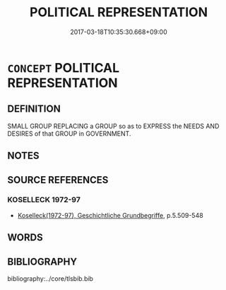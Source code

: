 # -*- mode: mandoku-tls-view -*-
#+TITLE: POLITICAL REPRESENTATION
#+DATE: 2017-03-18T10:35:30.668+09:00        
#+STARTUP: content
* =CONCEPT= POLITICAL REPRESENTATION
:PROPERTIES:
:CUSTOM_ID: uuid-0e841a94-e9a6-4582-81a8-0f51d62d4735
:TR_ZH: 政治代表
:END:
** DEFINITION

SMALL GROUP REPLACING a GROUP so as to EXPRESS the NEEDS AND DESIRES of that GROUP in GOVERNMENT.

** NOTES

** SOURCE REFERENCES
*** KOSELLECK 1972-97
 - [[cite:KOSELLECK-1972-97][Koselleck(1972-97), Geschichtliche Grundbegriffe]], p.5.509-548

** WORDS
   :PROPERTIES:
   :VISIBILITY: children
   :END:
** BIBLIOGRAPHY
bibliography:../core/tlsbib.bib
